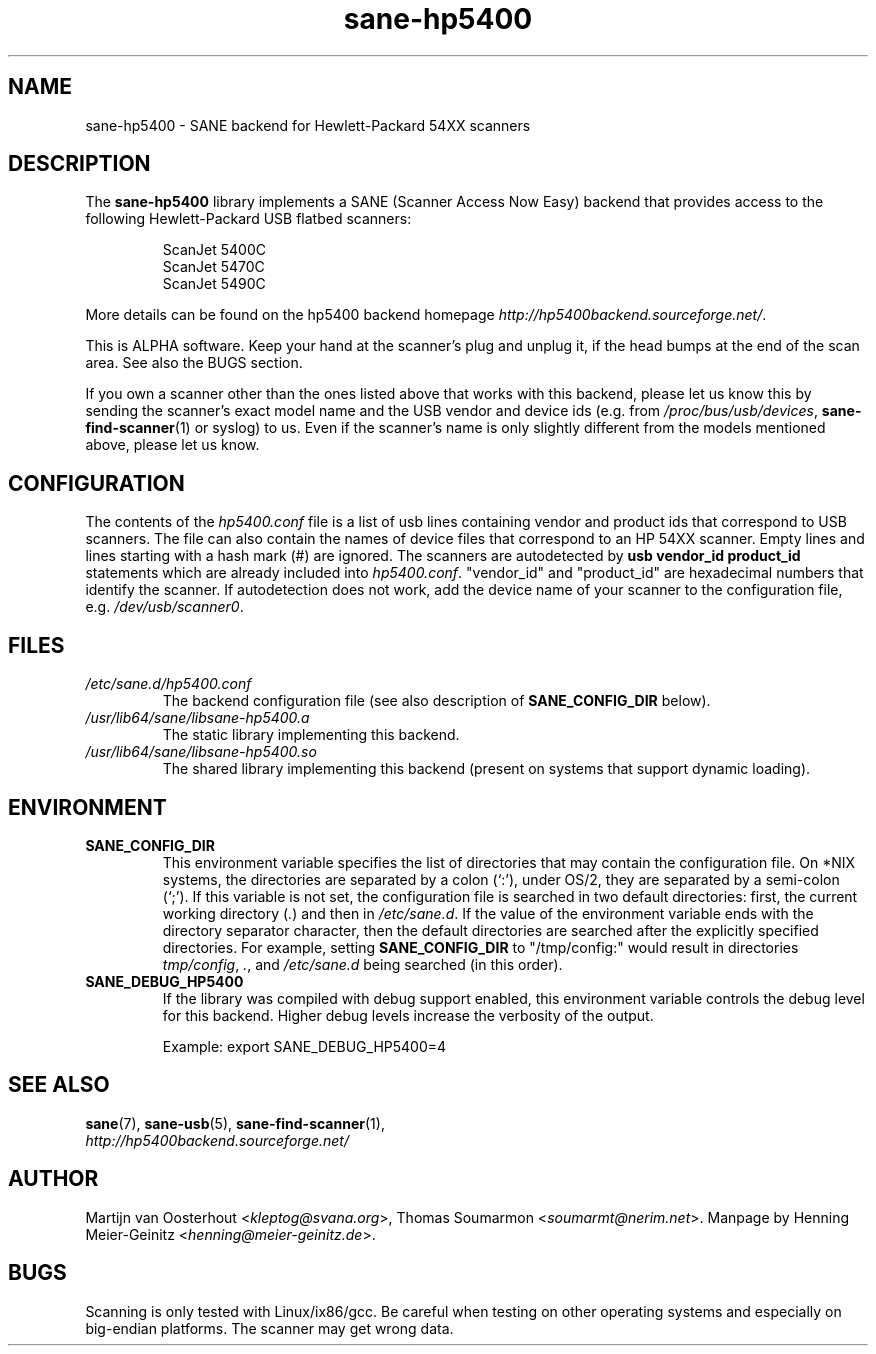 .TH sane\-hp5400 5 "13 Jul 2008" "" "SANE Scanner Access Now Easy"
.IX sane\-hp5400
.SH NAME
sane\-hp5400 \- SANE backend for Hewlett-Packard 54XX scanners
.SH DESCRIPTION
The
.B sane\-hp5400
library implements a SANE (Scanner Access Now Easy) backend that provides
access to the following Hewlett-Packard USB flatbed scanners:
.PP
.RS
ScanJet 5400C
.br
ScanJet 5470C
.br
ScanJet 5490C
.RE
.PP
More details can be found on the hp5400 backend homepage
.IR http://hp5400backend.sourceforge.net/ .
.PP
This is ALPHA software. Keep your hand at the scanner's plug and unplug it, if
the head bumps at the end of the scan area. See also the BUGS section.
.PP
If you own a scanner other than the ones listed above that works with this
backend, please let us know this by sending the scanner's exact model name and
the USB vendor and device ids (e.g. from
.IR /proc/bus/usb/devices ,
.BR sane\-find\-scanner (1)
or syslog) to us. Even if the scanner's name is only slightly different from
the models mentioned above, please let us know.
.PP

.SH CONFIGURATION
The contents of the
.I hp5400.conf
file is a list of usb lines containing vendor and product ids that correspond
to USB scanners. The file can also contain the names of device files that
correspond to an HP 54XX scanner.  Empty lines and lines starting with a hash
mark (#) are ignored.  The scanners are autodetected by
.B usb vendor_id product_id
statements which are already included into
.IR hp5400.conf .
"vendor_id" and "product_id" are hexadecimal numbers that identify the
scanner. If autodetection does not work, add the device name of your scanner
to the configuration file, e.g.
.IR /dev/usb/scanner0 .
.PP

.SH FILES
.TP
.I /etc/sane.d/hp5400.conf
The backend configuration file (see also description of
.B SANE_CONFIG_DIR
below).
.TP
.I /usr/lib64/sane/libsane\-hp5400.a
The static library implementing this backend.
.TP
.I /usr/lib64/sane/libsane\-hp5400.so
The shared library implementing this backend (present on systems that
support dynamic loading).
.SH ENVIRONMENT
.TP
.B SANE_CONFIG_DIR
This environment variable specifies the list of directories that may
contain the configuration file.  On *NIX systems, the directories are
separated by a colon (`:'), under OS/2, they are separated by a
semi-colon (`;').  If this variable is not set, the configuration file
is searched in two default directories: first, the current working
directory
.RI ( "." )
and then in
.IR /etc/sane.d .
If the value of the
environment variable ends with the directory separator character, then
the default directories are searched after the explicitly specified
directories.  For example, setting
.B SANE_CONFIG_DIR
to "/tmp/config:" would result in directories
.IR "tmp/config" ,
.IR "." ,
and
.I "/etc/sane.d"
being searched (in this order).
.TP
.B SANE_DEBUG_HP5400
If the library was compiled with debug support enabled, this
environment variable controls the debug level for this backend.  Higher
debug levels increase the verbosity of the output.

Example:
export SANE_DEBUG_HP5400=4

.SH "SEE ALSO"
.BR sane (7),
.BR sane\-usb (5),
.BR sane\-find\-scanner (1),
.br
.I http://hp5400backend.sourceforge.net/

.SH AUTHOR
Martijn van Oosterhout
.RI < kleptog@svana.org >,
Thomas Soumarmon
.RI < soumarmt@nerim.net >.
Manpage by Henning Meier-Geinitz
.RI < henning@meier\-geinitz.de >.

.SH BUGS
Scanning is only tested with Linux/ix86/gcc. Be careful when testing on other
operating systems and especially on big-endian platforms. The scanner may get
wrong data.
